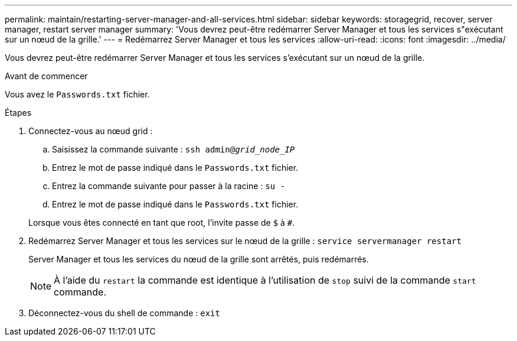---
permalink: maintain/restarting-server-manager-and-all-services.html 
sidebar: sidebar 
keywords: storagegrid, recover, server manager, restart server manager 
summary: 'Vous devrez peut-être redémarrer Server Manager et tous les services s"exécutant sur un nœud de la grille.' 
---
= Redémarrez Server Manager et tous les services
:allow-uri-read: 
:icons: font
:imagesdir: ../media/


[role="lead"]
Vous devrez peut-être redémarrer Server Manager et tous les services s'exécutant sur un nœud de la grille.

.Avant de commencer
Vous avez le `Passwords.txt` fichier.

.Étapes
. Connectez-vous au nœud grid :
+
.. Saisissez la commande suivante : `ssh admin@_grid_node_IP_`
.. Entrez le mot de passe indiqué dans le `Passwords.txt` fichier.
.. Entrez la commande suivante pour passer à la racine : `su -`
.. Entrez le mot de passe indiqué dans le `Passwords.txt` fichier.


+
Lorsque vous êtes connecté en tant que root, l'invite passe de `$` à `#`.

. Redémarrez Server Manager et tous les services sur le nœud de la grille : `service servermanager restart`
+
Server Manager et tous les services du nœud de la grille sont arrêtés, puis redémarrés.

+

NOTE: À l'aide du `restart` la commande est identique à l'utilisation de `stop` suivi de la commande `start` commande.

. Déconnectez-vous du shell de commande : `exit`

